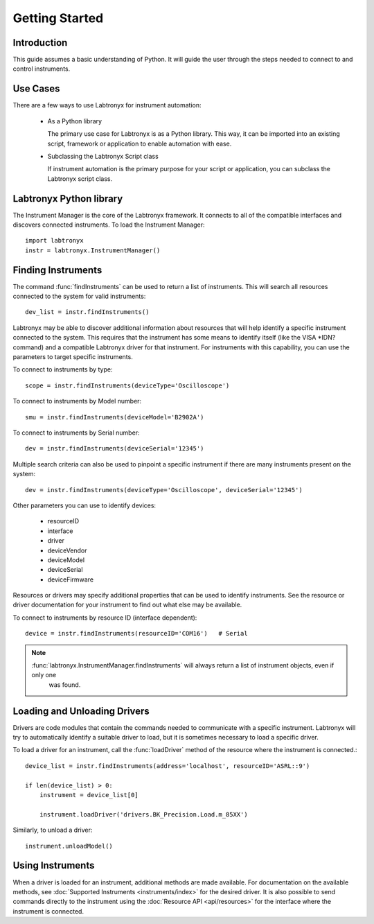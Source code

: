 Getting Started
===============

Introduction
------------

This guide assumes a basic understanding of Python. It will guide the user through the steps needed to connect to and
control instruments.

Use Cases
---------

There are a few ways to use Labtronyx for instrument automation:

   * As a Python library

     The primary use case for Labtronyx is as a Python library. This way, it can be imported into an existing script,
     framework or application to enable automation with ease.


   * Subclassing the Labtronyx Script class

     If instrument automation is the primary purpose for your script or application, you can subclass the Labtronyx
     script class.

Labtronyx Python library
------------------------

The Instrument Manager is the core of the Labtronyx framework. It connects to
all of the compatible interfaces and discovers connected instruments. To load
the Instrument Manager::
   
   import labtronyx
   instr = labtronyx.InstrumentManager()

Finding Instruments
-------------------

The command :func:`findInstruments` can be used to return a list of instruments. This will search all resources
connected to the system for valid instruments::

   dev_list = instr.findInstruments()
   
Labtronyx may be able to discover additional information about resources that will help identify a specific instrument
connected to the system. This requires that the instrument has some means to identify itself (like the VISA *IDN?
command) and a compatible Labtronyx driver for that instrument. For instruments with this capability, you can use
the parameters to target specific instruments.

To connect to instruments by type::

   scope = instr.findInstruments(deviceType='Oscilloscope')

To connect to instruments by Model number::

   smu = instr.findInstruments(deviceModel='B2902A')

To connect to instruments by Serial number::

   dev = instr.findInstruments(deviceSerial='12345')

Multiple search criteria can also be used to pinpoint a specific instrument if there are many instruments present on
the system::

   dev = instr.findInstruments(deviceType='Oscilloscope', deviceSerial='12345')

Other parameters you can use to identify devices:

   * resourceID
   * interface
   * driver
   * deviceVendor
   * deviceModel
   * deviceSerial
   * deviceFirmware

Resources or drivers may specify additional properties that can be used to identify instruments. See the resource
or driver documentation for your instrument to find out what else may be available.

To connect to instruments by resource ID (interface dependent)::

   device = instr.findInstruments(resourceID='COM16')   # Serial

.. note::

   :func:`labtronyx.InstrumentManager.findInstruments` will always return a list of instrument objects, even if only one
    was found.

Loading and Unloading Drivers
-----------------------------

Drivers are code modules that contain the commands needed to communicate with a specific instrument. Labtronyx will
try to automatically identify a suitable driver to load, but it is sometimes necessary to load a specific driver.

To load a driver for an instrument, call the :func:`loadDriver` method of the resource where the instrument is
connected.::

   device_list = instr.findInstruments(address='localhost', resourceID='ASRL::9')

   if len(device_list) > 0:
       instrument = device_list[0]
	
       instrument.loadDriver('drivers.BK_Precision.Load.m_85XX')
	
Similarly, to unload a driver::

   instrument.unloadModel()

Using Instruments
-----------------

When a driver is loaded for an instrument, additional methods are made available. For documentation on the available
methods, see :doc:`Supported Instruments <instruments/index>` for the desired driver. It is also possible to send
commands directly to the instrument using the :doc:`Resource API <api/resources>` for the interface where the instrument
is connected.